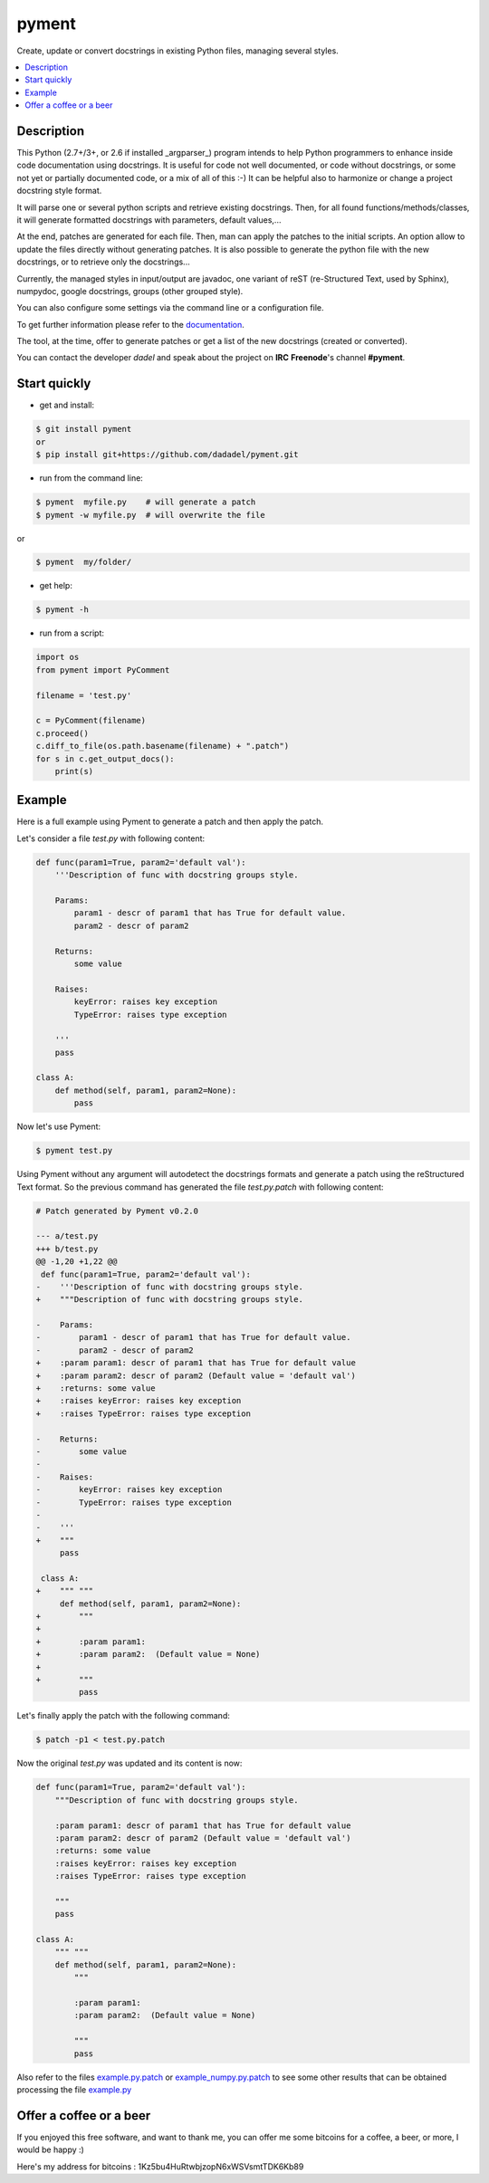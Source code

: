 pyment
======

Create, update or convert docstrings in existing Python files, managing several styles.

.. contents:: :local:

Description
-----------

This Python (2.7+/3+, or 2.6 if installed _argparser_) program intends to help Python programmers to enhance inside code documentation using docstrings.
It is useful for code not well documented, or code without docstrings, or some not yet or partially documented code, or a mix of all of this :-)
It can be helpful also to harmonize or change a project docstring style format.

It will parse one or several python scripts and retrieve existing docstrings.
Then, for all found functions/methods/classes, it will generate formatted docstrings with parameters, default values,...

At the end, patches are generated for each file. Then, man can apply the patches to the initial scripts.
An option allow to update the files directly without generating patches.
It is also possible to generate the python file with the new docstrings, or to retrieve only the docstrings...

Currently, the managed styles in input/output are javadoc, one variant of reST (re-Structured Text, used by Sphinx), numpydoc, google docstrings, groups (other grouped style).

You can also configure some settings via the command line or a configuration
file.

To get further information please refer to the `documentation <https://github.com/dadadel/pyment/blob/master/doc/sphinx/source/pyment.rst>`_.

The tool, at the time, offer to generate patches or get a list of the new docstrings (created or converted).

You can contact the developer *dadel* and speak about the project on **IRC** **Freenode**'s channel **#pyment**.

Start quickly
-------------
- get and install:

.. code-block:: sh

        $ git install pyment
        or
        $ pip install git+https://github.com/dadadel/pyment.git

- run from the command line:

.. code-block:: sh

        $ pyment  myfile.py    # will generate a patch
        $ pyment -w myfile.py  # will overwrite the file

or

.. code-block:: sh

        $ pyment  my/folder/

- get help:

.. code-block:: sh

        $ pyment -h

- run from a script:

.. code-block:: python

        import os
        from pyment import PyComment

        filename = 'test.py'

        c = PyComment(filename)
        c.proceed()
        c.diff_to_file(os.path.basename(filename) + ".patch")
        for s in c.get_output_docs():
            print(s)

Example
-------

Here is a full example using Pyment to generate a patch and then apply the patch.

Let's consider a file *test.py* with following content:

.. code-block:: python

        def func(param1=True, param2='default val'):
            '''Description of func with docstring groups style.

            Params:
                param1 - descr of param1 that has True for default value.
                param2 - descr of param2

            Returns:
                some value

            Raises:
                keyError: raises key exception
                TypeError: raises type exception

            '''
            pass

        class A:
            def method(self, param1, param2=None):
                pass

Now let's use Pyment:

.. code-block:: sh

        $ pyment test.py

Using Pyment without any argument will autodetect the docstrings formats and generate a patch using the reStructured Text format.
So the previous command has generated the file *test.py.patch* with following content:

.. code-block:: patch

        # Patch generated by Pyment v0.2.0

        --- a/test.py
        +++ b/test.py
        @@ -1,20 +1,22 @@
         def func(param1=True, param2='default val'):
        -    '''Description of func with docstring groups style.
        +    """Description of func with docstring groups style.
         
        -    Params: 
        -        param1 - descr of param1 that has True for default value.
        -        param2 - descr of param2
        +    :param param1: descr of param1 that has True for default value
        +    :param param2: descr of param2 (Default value = 'default val')
        +    :returns: some value
        +    :raises keyError: raises key exception
        +    :raises TypeError: raises type exception
         
        -    Returns:
        -        some value
        -
        -    Raises:
        -        keyError: raises key exception
        -        TypeError: raises type exception
        -
        -    '''
        +    """
             pass
         
         class A:
        +    """ """
             def method(self, param1, param2=None):
        +        """
        +
        +        :param param1: 
        +        :param param2:  (Default value = None)
        +
        +        """
                 pass

Let's finally apply the patch with the following command:

.. code-block:: sh

        $ patch -p1 < test.py.patch

Now the original *test.py* was updated and its content is now:

.. code-block:: python

        def func(param1=True, param2='default val'):
            """Description of func with docstring groups style.

            :param param1: descr of param1 that has True for default value
            :param param2: descr of param2 (Default value = 'default val')
            :returns: some value
            :raises keyError: raises key exception
            :raises TypeError: raises type exception

            """
            pass

        class A:
            """ """
            def method(self, param1, param2=None):
                """

                :param param1: 
                :param param2:  (Default value = None)

                """
                pass

Also refer to the files `example.py.patch <https://github.com/dadadel/pyment/blob/master/example.py.patch>`_ or `example_numpy.py.patch <https://github.com/dadadel/pyment/blob/master/example_numpy.py.patch>`_ to see some other results that can be obtained processing the file `example.py <https://github.com/dadadel/pyment/blob/master/example.py>`_ 


Offer a coffee or a beer
------------------------

If you enjoyed this free software, and want to thank me, you can offer me some
bitcoins for a coffee, a beer, or more, I would be happy :)

Here's my address for bitcoins : 1Kz5bu4HuRtwbjzopN6xWSVsmtTDK6Kb89

